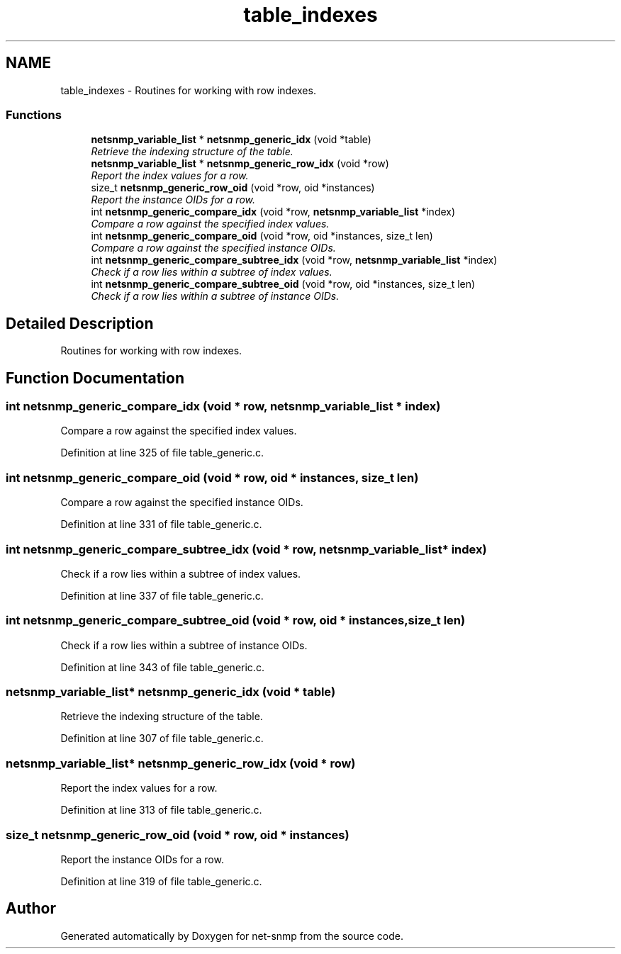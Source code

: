 .TH "table_indexes" 3 "6 Mar 2009" "Version 5.3.2" "net-snmp" \" -*- nroff -*-
.ad l
.nh
.SH NAME
table_indexes \- Routines for working with row indexes.  

.PP
.SS "Functions"

.in +1c
.ti -1c
.RI "\fBnetsnmp_variable_list\fP * \fBnetsnmp_generic_idx\fP (void *table)"
.br
.RI "\fIRetrieve the indexing structure of the table. \fP"
.ti -1c
.RI "\fBnetsnmp_variable_list\fP * \fBnetsnmp_generic_row_idx\fP (void *row)"
.br
.RI "\fIReport the index values for a row. \fP"
.ti -1c
.RI "size_t \fBnetsnmp_generic_row_oid\fP (void *row, oid *instances)"
.br
.RI "\fIReport the instance OIDs for a row. \fP"
.ti -1c
.RI "int \fBnetsnmp_generic_compare_idx\fP (void *row, \fBnetsnmp_variable_list\fP *index)"
.br
.RI "\fICompare a row against the specified index values. \fP"
.ti -1c
.RI "int \fBnetsnmp_generic_compare_oid\fP (void *row, oid *instances, size_t len)"
.br
.RI "\fICompare a row against the specified instance OIDs. \fP"
.ti -1c
.RI "int \fBnetsnmp_generic_compare_subtree_idx\fP (void *row, \fBnetsnmp_variable_list\fP *index)"
.br
.RI "\fICheck if a row lies within a subtree of index values. \fP"
.ti -1c
.RI "int \fBnetsnmp_generic_compare_subtree_oid\fP (void *row, oid *instances, size_t len)"
.br
.RI "\fICheck if a row lies within a subtree of instance OIDs. \fP"
.in -1c
.SH "Detailed Description"
.PP 
Routines for working with row indexes. 
.SH "Function Documentation"
.PP 
.SS "int netsnmp_generic_compare_idx (void * row, \fBnetsnmp_variable_list\fP * index)"
.PP
Compare a row against the specified index values. 
.PP
Definition at line 325 of file table_generic.c.
.SS "int netsnmp_generic_compare_oid (void * row, oid * instances, size_t len)"
.PP
Compare a row against the specified instance OIDs. 
.PP
Definition at line 331 of file table_generic.c.
.SS "int netsnmp_generic_compare_subtree_idx (void * row, \fBnetsnmp_variable_list\fP * index)"
.PP
Check if a row lies within a subtree of index values. 
.PP
Definition at line 337 of file table_generic.c.
.SS "int netsnmp_generic_compare_subtree_oid (void * row, oid * instances, size_t len)"
.PP
Check if a row lies within a subtree of instance OIDs. 
.PP
Definition at line 343 of file table_generic.c.
.SS "\fBnetsnmp_variable_list\fP* netsnmp_generic_idx (void * table)"
.PP
Retrieve the indexing structure of the table. 
.PP
Definition at line 307 of file table_generic.c.
.SS "\fBnetsnmp_variable_list\fP* netsnmp_generic_row_idx (void * row)"
.PP
Report the index values for a row. 
.PP
Definition at line 313 of file table_generic.c.
.SS "size_t netsnmp_generic_row_oid (void * row, oid * instances)"
.PP
Report the instance OIDs for a row. 
.PP
Definition at line 319 of file table_generic.c.
.SH "Author"
.PP 
Generated automatically by Doxygen for net-snmp from the source code.
